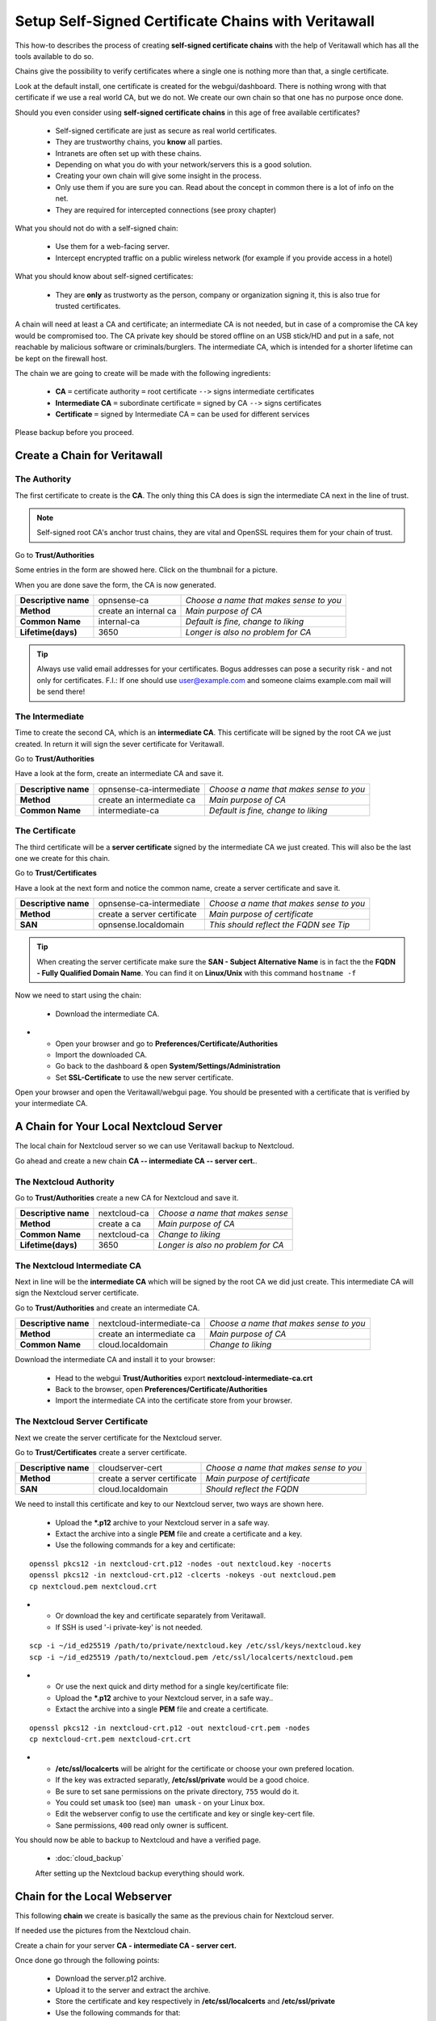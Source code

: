 ==================================================
Setup Self-Signed Certificate Chains with Veritawall
==================================================


This how-to describes the process of creating **self-signed certificate chains**
with the help of Veritawall which has all the tools available to do so.

Chains give the possibility to verify certificates where a single one is nothing
more than that, a single certificate.

Look at the default install, one certificate is created for the webgui/dashboard. There is
nothing wrong with that certificate if we use a real world CA, but we do not. We
create our own chain so that one has no purpose once done.

Should you even consider using **self-signed certificate chains** in this age of free available
certificates?

   * Self-signed certificate are just as secure as real world certificates.
   * They are trustworthy chains, you **know** all parties.
   * Intranets are often set up with these chains.
   * Depending on what you do with your network/servers this is a good solution.
   * Creating your own chain will give some insight in the process.
   * Only use them if you are sure you can. Read about the concept in common there is a lot of info on the net.
   * They are required for intercepted connections (see proxy chapter)

What you should not do with a self-signed chain:

   * Use them for a web-facing server.
   * Intercept encrypted traffic on a public wireless network (for example if you provide access in a hotel)

What you should know about self-signed certificates:

   * They are **only** as trustworty as the person, company or organization signing it, this is also true for trusted certificates.

A chain will need at least a CA and certificate; an intermediate CA is not needed, but in case of a
compromise the CA key would be compromised too.
The CA private key should be stored offline on an USB stick/HD and put in a safe, not reachable by malicious software or criminals/burglers.
The intermediate CA, which is intended for a shorter lifetime can be kept on the firewall host.

The chain we are going to create will be made with the following ingredients:

  * **CA** ``=`` certificate authority ``=`` root certificate ``-->`` signs intermediate certificates
  * **Intermediate CA** ``=`` subordinate certificate ``=`` signed by CA  ``-->`` signs certificates
  * **Certificate** ``=`` signed by Intermediate CA ``=`` can be used for different services

Please backup before you proceed.


---------------------------
Create a Chain for Veritawall
---------------------------


The Authority
-------------

The first certificate to create is the **CA**. The only thing this CA
does is sign the intermediate CA next in the line of trust.

.. Note::

    Self-signed root CA's anchor trust chains, they are vital and OpenSSL requires them for your chain of trust.

Go to **Trust/Authorities**

.. image:: images/trust.png

Some entries in the form are showed here. Click on the thumbnail for a picture.

When you are done save the form, the CA is now generated.

====================== =================================== ========================================
 **Descriptive name**   opnsense-ca                         *Choose a name that makes sense to you*
 **Method**             create an internal ca               *Main purpose of CA*
 **Common Name**        internal-ca                         *Default is fine, change to liking*
 **Lifetime(days)**     3650                                *Longer is also no problem for CA*
====================== =================================== ========================================

.. image:: images/CA.png
   :width: 100%

.. Tip::

    Always use valid email addresses for your certificates.
    Bogus addresses can pose a security risk - and not only for certificates.
    F.I.: If one should use user@example.com and someone claims example.com mail will be send there!

The Intermediate
----------------

Time to create the second CA, which is an **intermediate CA**. This certificate will be signed
by the root CA we just created. In return it will sign the sever certificate for Veritawall.

Go to **Trust/Authorities**

Have a look at the form, create an intermediate CA and save it.

====================== =================================== ========================================
 **Descriptive name**   opnsense-ca-intermediate            *Choose a name that makes sense to you*
 **Method**             create an intermediate ca           *Main purpose of CA*
 **Common Name**        intermediate-ca                     *Default is fine, change to liking*
====================== =================================== ========================================

.. image:: images/CA-inter.png
   :width: 100%

The Certificate
---------------

The third certificate will be a **server certificate** signed by the intermediate CA we just created.
This will also be the last one we create for this chain.

Go to **Trust/Certificates**

Have a look at the next form and notice the common name, create a server certificate and save it.

====================== =================================== ========================================
 **Descriptive name**   opnsense-ca-intermediate            *Choose a name that makes sense to you*
 **Method**             create a server certificate         *Main purpose of certificate*
 **SAN**                opnsense.localdomain                *This should reflect the FQDN see Tip*
====================== =================================== ========================================

.. image:: images/webgui-cert.png
   :width: 100%

.. Tip::

    When creating the server certificate make sure the **SAN - Subject Alternative Name**
    is in fact the the **FQDN - Fully Qualified Domain Name**.
    You can find it on **Linux/Unix** with this command ``hostname -f``

Now we need to start using the chain:

  * Download the intermediate CA.

.. image:: images/export_CA_cert.png

- * Open your browser and go to **Preferences/Certificate/Authorities**
  * Import the downloaded CA.
  * Go back to the dashboard & open **System/Settings/Administration**
  * Set **SSL-Certificate** to use the new server certificate.

Open your browser and open the Veritawall/webgui page. You should be presented with a certificate that is
verified by your intermediate CA.


---------------------------------------
A Chain for Your Local Nextcloud Server
---------------------------------------


The local chain for Nextcloud server so we can use Veritawall backup to Nextcloud.

Go ahead and create a new chain **CA -- intermediate CA -- server cert.**.

The Nextcloud Authority
-----------------------

Go to **Trust/Authorities** create a new CA for Nextcloud and save it.

.. image:: images/trust.png

====================== =================================== ========================================
 **Descriptive name**   nextcloud-ca                        *Choose a name that makes sense*
 **Method**             create a ca                         *Main purpose of CA*
 **Common Name**        nextcloud-ca                        *Change to liking*
 **Lifetime(days)**     3650                                *Longer is also no problem for CA*
====================== =================================== ========================================

.. image:: images/CA-cloud.png
   :width: 100%

The Nextcloud Intermediate CA
-----------------------------

Next in line will be the **intermediate CA** which will be signed by the root CA we did just create.
This intermediate CA will sign the Nextcloud server certificate.

Go to **Trust/Authorities** and create an intermediate CA.

====================== =================================== ========================================
 **Descriptive name**   nextcloud-intermediate-ca           *Choose a name that makes sense to you*
 **Method**             create an intermediate ca           *Main purpose of CA*
 **Common Name**        cloud.localdomain                   *Change to liking*
====================== =================================== ========================================

.. image:: images/CA-cloud-inter.png
   :width: 100%

Download the intermediate CA and install it to your browser:

   * Head to the webgui **Trust/Authorities** export **nextcloud-intermediate-ca.crt**
   * Back to the browser, open **Preferences/Certificate/Authorities**
   * Import the intermediate CA into the certificate store from your browser.

The Nextcloud Server Certificate
--------------------------------

Next we create the server certificate for the Nextcloud server.

Go to **Trust/Certificates** create a server certificate.

====================== =================================== ========================================
 **Descriptive name**   cloudserver-cert                    *Choose a name that makes sense to you*
 **Method**             create a server certificate         *Main purpose of certificate*
 **SAN**                cloud.localdomain                   *Should reflect the FQDN*
====================== =================================== ========================================

.. image:: images/cloud-cert.png
   :width: 100%

We need to install this certificate and key to our Nextcloud server, two ways are shown here.

   * Upload the ***.p12** archive to your Nextcloud server in a safe way.
   * Extact the archive into a single **PEM** file and create a certificate and a key.
   * Use the following commands for a key and certificate:

::

   openssl pkcs12 -in nextcloud-crt.p12 -nodes -out nextcloud.key -nocerts
   openssl pkcs12 -in nextcloud-crt.p12 -clcerts -nokeys -out nextcloud.pem
   cp nextcloud.pem nextcloud.crt

-  * Or download the key and certificate separately from Veritawall.
   * If SSH is used '-i private-key' is not needed.

::

   scp -i ~/id_ed25519 /path/to/private/nextcloud.key /etc/ssl/keys/nextcloud.key
   scp -i ~/id_ed25519 /path/to/nextcloud.pem /etc/ssl/localcerts/nextcloud.pem

-  * Or use the next quick and dirty method for a single key/certificate file:
   * Upload the ***.p12**  archive to your Nextcloud server, in a safe way..
   * Extact the archive into a single **PEM** file and create a certificate.

::

    openssl pkcs12 -in nextcloud-crt.p12 -out nextcloud-crt.pem -nodes
    cp nextcloud-crt.pem nextcloud-crt.crt

-  * **/etc/ssl/localcerts** will be alright for the certificate or choose your own prefered location.
   * If the key was extracted separatly, **/etc/ssl/private** would be a good choice.
   * Be sure to set sane permissions on the private directory, ``755`` would do it.
   * You could set ``umask`` too (see) ``man umask`` - on your Linux box.
   * Edit the webserver config to use the certificate and key or single key-cert file.
   * Sane permissions, ``400`` read only owner is sufficent.

You should now be able to backup to Nextcloud and have a verified page.

 - :doc:`cloud_backup`

 After setting up the Nextcloud backup everything should work.


-----------------------------
Chain for the Local Webserver
-----------------------------


This following **chain** we create is basically the same as the previous chain for Nextcloud server.

If needed use the pictures from the Nextcloud chain.

Create a chain for your server **CA - intermediate CA - server cert.**

Once done go through the following points:

   * Download the server.p12 archive.
   * Upload it to the server and extract the archive.
   * Store the certificate and key respectively in **/etc/ssl/localcerts** and **/etc/ssl/private**
   * Use the following commands for that:

::

   openssl pkcs12 -in server.p12 -nodes -out server.key -nocerts
   openssl pkcs12 -in server.p12 -clcerts -nokeys -out server.pem
   cp server.pem server.crt

-  * Or download the key and certificate separately from Veritawall.
   * If SSH is used '-i private-key' is not needed.

::

   scp -i ~/id_ed25519 /path/to/private/server.key /etc/ssl/keys/server.key
   scp -i ~/id_ed25519 /path/to/server.pem /etc/ssl/localcerts/server.pem

-  * Or if you want to use a single file:

::

    openssl pkcs12 -in some-server-crt.p12 -out some-server-crt.pem -nodes
    cp some-server-crt.pem some-server-crt.crt

-  * Some sane permissions on them.
   * Set the server to use the installed certificate.
   * Download the intermediate CA.
   * Install it in your browser.
   * Head to the webservers page and be presented with a verified certificate.
